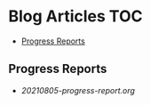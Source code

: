 * Blog Articles :TOC:
  - [[#progress-reports][Progress Reports]]

** Progress Reports
- [[20210805-progress-report.org]]

